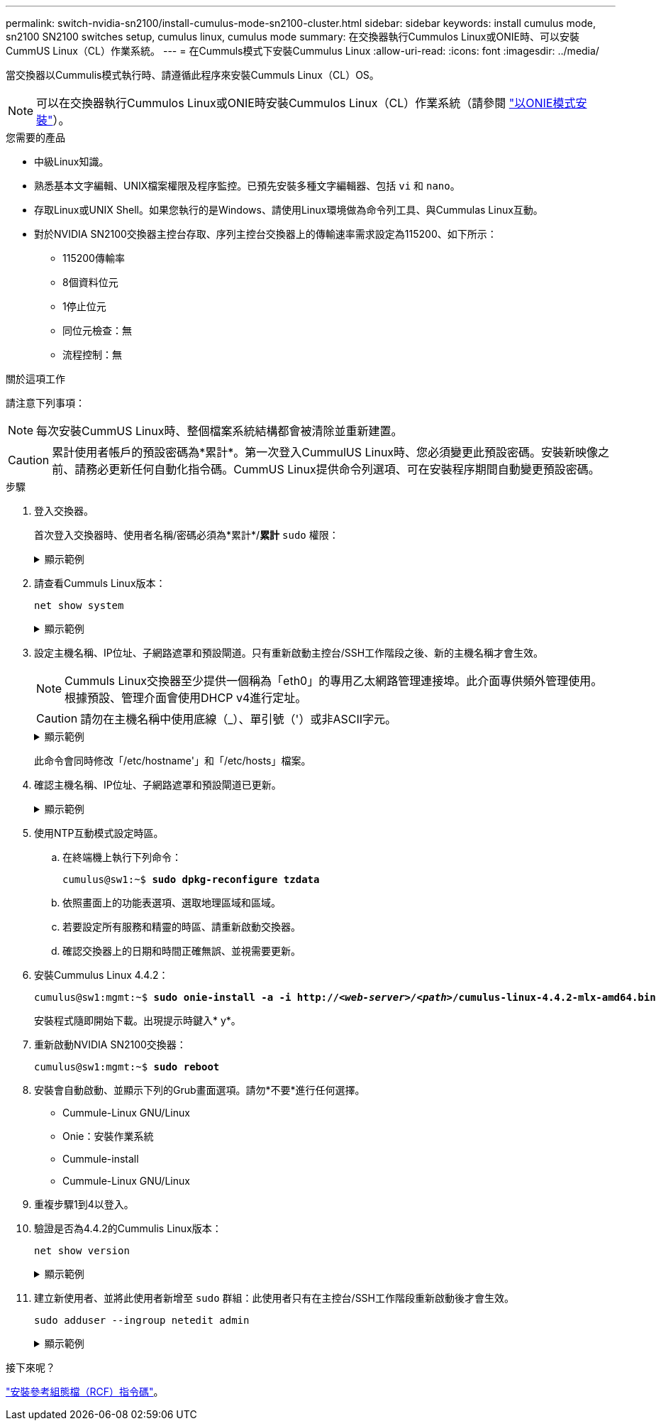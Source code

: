 ---
permalink: switch-nvidia-sn2100/install-cumulus-mode-sn2100-cluster.html 
sidebar: sidebar 
keywords: install cumulus mode, sn2100 SN2100 switches setup, cumulus linux, cumulus mode 
summary: 在交換器執行Cummulos Linux或ONIE時、可以安裝CummUS Linux（CL）作業系統。 
---
= 在Cummuls模式下安裝Cummulus Linux
:allow-uri-read: 
:icons: font
:imagesdir: ../media/


[role="lead"]
當交換器以Cummulis模式執行時、請遵循此程序來安裝Cummuls Linux（CL）OS。


NOTE: 可以在交換器執行Cummulos Linux或ONIE時安裝Cummulos Linux（CL）作業系統（請參閱 link:install-onie-mode-sn2100-cluster.html["以ONIE模式安裝"]）。

.您需要的產品
* 中級Linux知識。
* 熟悉基本文字編輯、UNIX檔案權限及程序監控。已預先安裝多種文字編輯器、包括 `vi` 和 `nano`。
* 存取Linux或UNIX Shell。如果您執行的是Windows、請使用Linux環境做為命令列工具、與Cummulas Linux互動。
* 對於NVIDIA SN2100交換器主控台存取、序列主控台交換器上的傳輸速率需求設定為115200、如下所示：
+
** 115200傳輸率
** 8個資料位元
** 1停止位元
** 同位元檢查：無
** 流程控制：無




.關於這項工作
請注意下列事項：


NOTE: 每次安裝CummUS Linux時、整個檔案系統結構都會被清除並重新建置。


CAUTION: 累計使用者帳戶的預設密碼為*累計*。第一次登入CummulUS Linux時、您必須變更此預設密碼。安裝新映像之前、請務必更新任何自動化指令碼。CummUS Linux提供命令列選項、可在安裝程序期間自動變更預設密碼。

.步驟
. 登入交換器。
+
首次登入交換器時、使用者名稱/密碼必須為*累計*/*累計* `sudo` 權限：

+
.顯示範例
[%collapsible]
====
[listing, subs="+quotes"]
----
cumulus login: *cumulus*
Password: *cumulus*
You are required to change your password immediately (administrator enforced)
Changing password for cumulus.
Current password: *cumulus*
New password: *netapp1!*
Retype new password: *netapp1!*
----
====
. 請查看Cummuls Linux版本：
+
`net show system`

+
.顯示範例
[%collapsible]
====
[listing, subs="+quotes"]
----
cumulus@cumulus:mgmt:~$ *net show system*
Hostname......... cumulus
Build............ *Cumulus Linux 4.4.2*
Uptime........... 0:08:20.860000
Model............ Mlnx X86
CPU.............. x86_64 Intel Atom C2558 2.40GHz
Memory........... 8GB
Disk............. 14.7GB
ASIC............. Mellanox Spectrum MT52132
Ports............ 16 x 100G-QSFP28
Part Number...... MSN2100-CB2FC
Serial Number.... MT2105T05177
Platform Name.... x86_64-mlnx_x86-r0
Product Name..... MSN2100
ONIE Version..... 2019.11-5.2.0020-115200
Base MAC Address. 04:3F:72:43:92:80
Manufacturer..... Mellanox
----
====
. 設定主機名稱、IP位址、子網路遮罩和預設閘道。只有重新啟動主控台/SSH工作階段之後、新的主機名稱才會生效。
+

NOTE: Cummuls Linux交換器至少提供一個稱為「eth0」的專用乙太網路管理連接埠。此介面專供頻外管理使用。根據預設、管理介面會使用DHCP v4進行定址。

+

CAUTION: 請勿在主機名稱中使用底線（_）、單引號（'）或非ASCII字元。

+
.顯示範例
[%collapsible]
====
[listing, subs="+quotes"]
----
cumulus@cumulus:mgmt:~$ *net add hostname sw1*
cumulus@cumulus:mgmt:~$ *net add interface eth0 ip address 10.233.204.71*
cumulus@cumulus:mgmt:~$ *net add interface eth0 ip gateway 10.233.204.1*
cumulus@cumulus:mgmt:~$ *net pending*
cumulus@cumulus:mgmt:~$ *net commit*
----
====
+
此命令會同時修改「/etc/hostname'」和「/etc/hosts」檔案。

. 確認主機名稱、IP位址、子網路遮罩和預設閘道已更新。
+
.顯示範例
[%collapsible]
====
[listing, subs="+quotes"]
----
cumulus@sw1:mgmt:~$ *hostname sw1*
cumulus@sw1:mgmt:~$ *ifconfig eth0*
eth0: flags=4163<UP,BROADCAST,RUNNING,MULTICAST>  mtu 1500
inet 10.233.204.71  netmask 255.255.254.0  broadcast 10.233.205.255
inet6 fe80::bace:f6ff:fe19:1df6  prefixlen 64  scopeid 0x20<link>
ether b8:ce:f6:19:1d:f6  txqueuelen 1000  (Ethernet)
RX packets 75364  bytes 23013528 (21.9 MiB)
RX errors 0  dropped 7  overruns 0  frame 0
TX packets 4053  bytes 827280 (807.8 KiB)
TX errors 0  dropped 0 overruns 0  carrier 0  collisions 0 device memory 0xdfc00000-dfc1ffff

cumulus@sw1::mgmt:~$ *ip route show vrf mgmt*
default via 10.233.204.1 dev eth0
unreachable default metric 4278198272
10.233.204.0/23 dev eth0 proto kernel scope link src 10.233.204.71
127.0.0.0/8 dev mgmt proto kernel scope link src 127.0.0.1
----
====
. 使用NTP互動模式設定時區。
+
.. 在終端機上執行下列命令：
+
[listing, subs="+quotes"]
----
cumulus@sw1:~$ *sudo dpkg-reconfigure tzdata*
----
.. 依照畫面上的功能表選項、選取地理區域和區域。
.. 若要設定所有服務和精靈的時區、請重新啟動交換器。
.. 確認交換器上的日期和時間正確無誤、並視需要更新。


. 安裝Cummulus Linux 4.4.2：
+
[listing, subs="+quotes"]
----
cumulus@sw1:mgmt:~$ *sudo onie-install -a -i http://_<web-server>/<path>_/cumulus-linux-4.4.2-mlx-amd64.bin*
----
+
安裝程式隨即開始下載。出現提示時鍵入* y*。

. 重新啟動NVIDIA SN2100交換器：
+
[listing, subs="+quotes"]
----
cumulus@sw1:mgmt:~$ *sudo reboot*
----
. 安裝會自動啟動、並顯示下列的Grub畫面選項。請勿*不要*進行任何選擇。
+
** Cummule-Linux GNU/Linux
** Onie：安裝作業系統
** Cummule-install
** Cummule-Linux GNU/Linux


. 重複步驟1到4以登入。
. 驗證是否為4.4.2的Cummulis Linux版本：
+
`net show version`

+
.顯示範例
[%collapsible]
====
[listing, subs="+quotes"]
----
cumulus@sw1:mgmt:~$ *net show version*
NCLU_VERSION=1.0-cl4.4.2u0
DISTRIB_ID="Cumulus Linux"
DISTRIB_RELEASE=*4.4.2*
DISTRIB_DESCRIPTION=*"Cumulus Linux 4.4.2"*
----
====
. 建立新使用者、並將此使用者新增至 `sudo` 群組：此使用者只有在主控台/SSH工作階段重新啟動後才會生效。
+
`sudo adduser --ingroup netedit admin`

+
.顯示範例
[%collapsible]
====
[listing, subs="+quotes"]
----
cumulus@sw1:mgmt:~$ *sudo adduser --ingroup netedit admin*
[sudo] password for cumulus:
Adding user `admin’ ...
Adding new user `admin’ (1001) with group `netedit' ...
Creating home directory `/home/admin’ ...
Copying files from `/etc/skel' ...
New password:
Retype new password:
passwd: password updated successfully
Changing the user information for admin
Enter the new value, or press ENTER for the default
Full Name []:
Room Number []:
Work Phone []:
Home Phone []:
Other []:
Is the information correct? [Y/n] *y*

cumulus@sw1:mgmt:~$ *sudo adduser admin sudo*
[sudo] password for cumulus:
Adding user `admin' to group `sudo' ...
Adding user admin to group sudo
Done.
cumulus@sw1:mgmt:~$ exit
logout
Connection to 10.233.204.71 closed.

[admin@cycrh6svl01 ~]$ ssh admin@10.233.204.71
admin@10.233.204.71's password:
Linux sw1 4.19.0-cl-1-amd64 #1 SMP Cumulus 4.19.206-1+cl4.4.1u1 (2021-09-09) x86_64
Welcome to NVIDIA Cumulus (R) Linux (R)

For support and online technical documentation, visit
http://www.cumulusnetworks.com/support

The registered trademark Linux (R) is used pursuant to a sublicense from LMI, the exclusive licensee of Linus Torvalds, owner of the mark on a world-wide basis.
admin@sw1:mgmt:~$
----
====


.接下來呢？
link:install-rcf-sn2100-cluster.html["安裝參考組態檔（RCF）指令碼"]。
